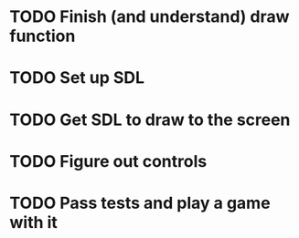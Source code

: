 * TODO Finish (and understand) draw function

* TODO Set up SDL 

* TODO Get SDL to draw to the screen

* TODO Figure out controls

* TODO Pass tests and play a game with it
